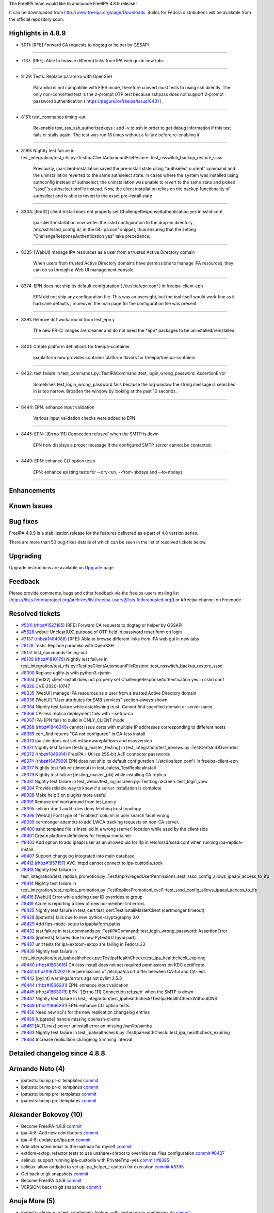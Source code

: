 The FreeIPA team would like to announce FreeIPA 4.8.9 release!

It can be downloaded from http://www.freeipa.org/page/Downloads. Builds
for Fedora distributions will be available from the official repository
soon.

.. _highlights_in_4.8.9:

Highlights in 4.8.9
-------------------

-  5011: [RFE] Forward CA requests to dogtag or helper by GSSAPI

--------------

-  7137: [RFE]: Able to browse different links from IPA web gui in new
   tabs

--------------

-  8129: Tests: Replace paramiko with OpenSSH

      Paramiko is not compatible with FIPS mode, therefore convert most
      tests to using ssh directly. The only non-converted test is the
      2-prompt OTP test because sshpass does not support 2-prompt
      password authentication ( https://pagure.io/freeipa/issue/8431 ).

--------------

-  8151: test_commands timing-out

      Re-enable test_sss_ssh_authorizedkeys ; add -v to ssh in order to
      get debug information if this test fails or stalls again. The test
      was run 16 times without a failure before re-enabling it.

--------------

-  8189: NIghtly test failure in
   test_integration/test_nfs.py::TestIpaClientAutomountFileRestore::test_nsswitch_backup_restore_sssd

      Previously, ipa-client-installation saved the pre-install state
      using "authselect current" command and the uninstallation reverted
      to the same authselect state. In cases where the system was
      installed using authconfig instead of authselect, the
      uninstallation was unable to revert to the same state and picked
      "sssd"'s authselect profile instead. Now, the client installation
      relies on the backup functionality of authselect and is able to
      revert to the exact pre-install state

--------------

-  8304: [fed32] client-install does not properly set
   ChallengeResponseAuthentication yes in sshd conf

      ipa-client-installation now writes the sshd configuration to the
      drop-in directory /etc/ssh/sshd_config.d/, in the 04-ipa.conf
      snippet, thus ensuring that the setting
      "ChallengeResponseAuthentication yes" take precedence.

--------------

-  8335: [WebUI] manage IPA resources as a user from a trusted Active
   Directory domain

      When users from trusted Active Directory domains have permissions
      to manage IPA resources, they can do so through a Web UI
      management console.

--------------

-  8374: EPN does not ship its default configuration ( /etc/ipa/epn.conf
   ) in freeipa-client-epn

      EPN did not ship any configuration file. This was an oversight,
      but the tool itself would work fine as it had sane defaults ;
      moreover, the man page for the configuration file was present.

--------------

-  8391: Remove dnf workaround from test_epn.y

      The new PR-CI images are cleaner and do not need the \*epn\*
      packages to be uninstalled/reinstalled.

--------------

-  8401: Create platform definitions for freeipa-container

      ipaplatform now provides container platform flavors for
      freeipa/freeipa-container

--------------

-  8432: test failure in
   test_commands.py::TestIPACommand::test_login_wrong_password:
   AssertionError

      Sometimes test_login_wrong_password fails because the log window
      the string message is searched in is too narrow. Broaden the
      window by looking at the past 10 seconds.

--------------

-  8444: EPN: enhance input validation

      Various input validation checks were added to EPN.

--------------

-  8445: EPN: '[Errno 111] Connection refused' when the SMTP is down

      EPN now displays a proper message if the configured SMTP server
      cannot be contacted.

--------------

-  8449: EPN: enhance CLI option tests

      EPN: enhance existing tests for --dry-run, --from-nbdays and
      --to-nbdays.

--------------

Enhancements
----------------------------------------------------------------------------------------------

.. _known_issues:

Known Issues
----------------------------------------------------------------------------------------------

.. _bug_fixes:

Bug fixes
----------------------------------------------------------------------------------------------

FreeIPA 4.8.9 is a stabilization release for the features delivered as a
part of 4.8 version series.

There are more than 50 bug-fixes details of which can be seen in the
list of resolved tickets below.

Upgrading
---------

Upgrade instructions are available on `Upgrade <Upgrade>`__ page.

Feedback
--------

Please provide comments, bugs and other feedback via the freeipa-users
mailing list
(https://lists.fedoraproject.org/archives/list/freeipa-users@lists.fedorahosted.org/)
or #freeipa channel on Freenode.

.. _resolved_tickets:

Resolved tickets
----------------

-  `#5011 <https://pagure.io/freeipa/issue/5011>`__
   (`rhbz#1527185 <https://bugzilla.redhat.com/show_bug.cgi?id=1527185>`__)
   [RFE] Forward CA requests to dogtag or helper by GSSAPI
-  `#5628 <https://pagure.io/freeipa/issue/5628>`__ webui: Unclear(UX)
   purpose of OTP field in password reset form on login
-  `#7137 <https://pagure.io/freeipa/issue/7137>`__
   (`rhbz#1484088 <https://bugzilla.redhat.com/show_bug.cgi?id=1484088>`__)
   [RFE]: Able to browse different links from IPA web gui in new tabs
-  `#8129 <https://pagure.io/freeipa/issue/8129>`__ Tests: Replace
   paramiko with OpenSSH
-  `#8151 <https://pagure.io/freeipa/issue/8151>`__ test_commands
   timing-out
-  `#8189 <https://pagure.io/freeipa/issue/8189>`__
   (`rhbz#1810179 <https://bugzilla.redhat.com/show_bug.cgi?id=1810179>`__)
   NIghtly test failure in
   test_integration/test_nfs.py::TestIpaClientAutomountFileRestore::test_nsswitch_backup_restore_sssd
-  `#8300 <https://pagure.io/freeipa/issue/8300>`__ Replace uglify-js
   with python3-rjsmin
-  `#8304 <https://pagure.io/freeipa/issue/8304>`__ [fed32]
   client-install does not properly set ChallengeResponseAuthentication
   yes in sshd conf
-  `#8326 <https://pagure.io/freeipa/issue/8326>`__ CVE-2020-10747
-  `#8335 <https://pagure.io/freeipa/issue/8335>`__ [WebUI] manage IPA
   resources as a user from a trusted Active Directory domain
-  `#8336 <https://pagure.io/freeipa/issue/8336>`__ [WebUI] "User
   attributes for SMB services" section always shown
-  `#8364 <https://pagure.io/freeipa/issue/8364>`__ Nightly test failure
   while establishing trust: Cannot find specified domain or server name
-  `#8366 <https://pagure.io/freeipa/issue/8366>`__ CA-less replica
   deployment fails with --setup-ca
-  `#8367 <https://pagure.io/freeipa/issue/8367>`__ IPA-EPN fails to
   build in ONLY_CLIENT mode
-  `#8368 <https://pagure.io/freeipa/issue/8368>`__
   (`rhbz#1846349 <https://bugzilla.redhat.com/show_bug.cgi?id=1846349>`__)
   cannot issue certs with multiple IP addresses corresponding to
   different hosts
-  `#8369 <https://pagure.io/freeipa/issue/8369>`__ cert_find returns
   "CA not configured" in CA-less install
-  `#8370 <https://pagure.io/freeipa/issue/8370>`__ ipa-join does not
   set nshardwareplatform and nsosversion
-  `#8371 <https://pagure.io/freeipa/issue/8371>`__ Nightly test failure
   [testing_master_testing] in
   test_integration/test_idviews.py::TestCertsInIDOverrides
-  `#8372 <https://pagure.io/freeipa/issue/8372>`__
   (`rhbz#1849914 <https://bugzilla.redhat.com/show_bug.cgi?id=1849914>`__)
   FreeIPA - Utilize 256-bit AJP connector passwords
-  `#8374 <https://pagure.io/freeipa/issue/8374>`__
   (`rhbz#1847999 <https://bugzilla.redhat.com/show_bug.cgi?id=1847999>`__)
   EPN does not ship its default configuration ( /etc/ipa/epn.conf ) in
   freeipa-client-epn
-  `#8377 <https://pagure.io/freeipa/issue/8377>`__ Nightly test failure
   (timeout) in test_caless_TestReplicaInstall
-  `#8379 <https://pagure.io/freeipa/issue/8379>`__ Nightly test failure
   [testing_master_pki] while installing CA replica
-  `#8381 <https://pagure.io/freeipa/issue/8381>`__ Nightly test failure
   in test_webui/test_loginscreen.py::TestLoginScreen::test_login_view
-  `#8384 <https://pagure.io/freeipa/issue/8384>`__ Provide reliable way
   to know if a server installation is complete
-  `#8388 <https://pagure.io/freeipa/issue/8388>`__ Make help() on
   plugins more useful
-  `#8391 <https://pagure.io/freeipa/issue/8391>`__ Remove dnf
   workaround from test_epn.y
-  `#8395 <https://pagure.io/freeipa/issue/8395>`__ selinux don't audit
   rules deny fetching trust topology
-  `#8396 <https://pagure.io/freeipa/issue/8396>`__ [WebUI] Font type of
   "Enabled" column in user search facet wrong
-  `#8399 <https://pagure.io/freeipa/issue/8399>`__ certmonger attempts
   to add LWCA tracking requests on non-CA server.
-  `#8400 <https://pagure.io/freeipa/issue/8400>`__ sshd template file
   is installed in a wrong (server) location while used by the client
   side
-  `#8401 <https://pagure.io/freeipa/issue/8401>`__ Create platform
   definitions for freeipa-container
-  `#8403 <https://pagure.io/freeipa/issue/8403>`__ Add option to add
   ipaapi user as an allowed uid for ifp in /etc/sssd/sssd.conf when
   running ipa-replica-install
-  `#8407 <https://pagure.io/freeipa/issue/8407>`__ Support changelog
   integrated into main database
-  `#8412 <https://pagure.io/freeipa/issue/8412>`__
   (`rhbz#1857157 <https://bugzilla.redhat.com/show_bug.cgi?id=1857157>`__)
   AVC: httpd cannot connect to ipa-custodia.sock
-  `#8413 <https://pagure.io/freeipa/issue/8413>`__ Nightly test failure
   in
   test_integration/test_replica_promotion.py::TestUnprivilegedUserPermissions::test_sssd_config_allows_ipaapi_access_to_ifp
-  `#8414 <https://pagure.io/freeipa/issue/8414>`__ Nightly test failure
   in
   test_integration/test_replica_promotion.py::TestReplicaPromotionLevel1::test_sssd_config_allows_ipaapi_access_to_ifp
-  `#8416 <https://pagure.io/freeipa/issue/8416>`__ [WebUI] Error while
   adding user ID overrides to group
-  `#8419 <https://pagure.io/freeipa/issue/8419>`__ Azure is reporting a
   slew of new no-member lint errors
-  `#8425 <https://pagure.io/freeipa/issue/8425>`__ Nightly test failure
   in test_cert.test_cert.TestInstallMasterClient (certmonger timeout)
-  `#8428 <https://pagure.io/freeipa/issue/8428>`__ [ipatests] fails due
   to new python-cryptography 3.0
-  `#8429 <https://pagure.io/freeipa/issue/8429>`__ Add fips-mode-setup
   to ipaplatform.paths
-  `#8432 <https://pagure.io/freeipa/issue/8432>`__ test failure in
   test_commands.py::TestIPACommand::test_login_wrong_password:
   AssertionError
-  `#8435 <https://pagure.io/freeipa/issue/8435>`__ [ipatests] failures
   due to new Pytest6.0 (pypi part)
-  `#8437 <https://pagure.io/freeipa/issue/8437>`__ unit tests for
   ipa-extdom-extop are failing in Fedora 33
-  `#8439 <https://pagure.io/freeipa/issue/8439>`__ Nightly test failure
   in
   test_integration/test_ipahealthcheck.py::TestIpaHealthCheck::test_ipa_healthcheck_expiring
-  `#8440 <https://pagure.io/freeipa/issue/8440>`__
   (`rhbz#1863616 <https://bugzilla.redhat.com/show_bug.cgi?id=1863616>`__)
   CA-less install does not set required permissions on KDC certificate
-  `#8441 <https://pagure.io/freeipa/issue/8441>`__
   (`rhbz#1870202 <https://bugzilla.redhat.com/show_bug.cgi?id=1870202>`__)
   File permissions of /etc/ipa/ca.crt differ between CA-ful and CA-less
-  `#8442 <https://pagure.io/freeipa/issue/8442>`__ [pylint]
   warnings/errors against pylint 2.5.3
-  `#8444 <https://pagure.io/freeipa/issue/8444>`__
   (`rhbz#1866291 <https://bugzilla.redhat.com/show_bug.cgi?id=1866291>`__)
   EPN: enhance input validation
-  `#8445 <https://pagure.io/freeipa/issue/8445>`__
   (`rhbz#1863079 <https://bugzilla.redhat.com/show_bug.cgi?id=1863079>`__)
   EPN: '[Errno 111] Connection refused' when the SMTP is down
-  `#8447 <https://pagure.io/freeipa/issue/8447>`__ Nightly test failure
   in test_integration/test_ipahealthcheck/TestIpaHealthCheckWithoutDNS
-  `#8449 <https://pagure.io/freeipa/issue/8449>`__
   (`rhbz#1866291 <https://bugzilla.redhat.com/show_bug.cgi?id=1866291>`__)
   EPN: enhance CLI option tests
-  `#8456 <https://pagure.io/freeipa/issue/8456>`__ Need new aci's for
   the new replication changelog entries
-  `#8459 <https://pagure.io/freeipa/issue/8459>`__ [upgrade] handle
   missing openssh-clients
-  `#8461 <https://pagure.io/freeipa/issue/8461>`__ [ALTLinux] server
   uninstall error on missing /var/lib/samba
-  `#8463 <https://pagure.io/freeipa/issue/8463>`__ Nightly test failure
   in
   test_ipahealthcheck.py::TestIpaHealthCheck::test_ipa_healthcheck_expiring
-  `#8464 <https://pagure.io/freeipa/issue/8464>`__ Increase replication
   changelog trimming interval

.. _detailed_changelog_since_4.8.8:

Detailed changelog since 4.8.8
------------------------------

.. _armando_neto_4:

Armando Neto (4)
----------------------------------------------------------------------------------------------

-  ipatests: bump pr-ci templates
   `commit <https://pagure.io/freeipa/c/aa54002ce4fa4fb8d133e0367022b2bc7576b8a7>`__
-  ipatests: bump pr-ci templates
   `commit <https://pagure.io/freeipa/c/5c44e2338ce8c49d5192d7dbd60c3833cfdc9836>`__
-  ipatests: bump prci templates
   `commit <https://pagure.io/freeipa/c/5820573dc7932213ee74dc883239e2cecc8fb2eb>`__
-  ipatests: bump prci templates
   `commit <https://pagure.io/freeipa/c/3f89bd2ca704dfe4ec80dc8bbc340bdf8153bf18>`__

.. _alexander_bokovoy_10:

Alexander Bokovoy (10)
----------------------------------------------------------------------------------------------

-  Become FreeIPA 4.8.9
   `commit <https://pagure.io/freeipa/c/c409fc65df4108c7f8ba06bdcf5f61275a16c8d7>`__
-  ipa-4-8: Add new contributors
   `commit <https://pagure.io/freeipa/c/26d8267244fd232b3c075677a10d41fada3484aa>`__
-  ipa-4-8: update po/ipa.pot
   `commit <https://pagure.io/freeipa/c/2c1fb997e99a90e42118b9022eea95d07138a7fc>`__
-  Add alternative email to the mailmap for myself
   `commit <https://pagure.io/freeipa/c/8492ba16e31523db024b154eb30d81dcfecdadb7>`__
-  extdom-extop: refactor tests to use unshare+chroot to override
   nss_files configuration
   `commit <https://pagure.io/freeipa/c/96aa09b947d2b1e50c694853debf2f349197d8a0>`__
   `#8437 <https://pagure.io/freeipa/issue/8437>`__
-  selinux: support running ipa-custodia with PrivateTmp=yes
   `commit <https://pagure.io/freeipa/c/0d70addbbf2a99e7398a518bc98d5fe109469bb5>`__
   `#8395 <https://pagure.io/freeipa/issue/8395>`__
-  selinux: allow oddjobd to set up ipa_helper_t context for execution
   `commit <https://pagure.io/freeipa/c/42dd1628a1211363c860917e474ecc5b9c1fdb84>`__
   `#8395 <https://pagure.io/freeipa/issue/8395>`__
-  Get back to git snapshots
   `commit <https://pagure.io/freeipa/c/7ca6129ffdcbe4c794aee669c96a96d2e59134d4>`__
-  Become FreeIPA 4.8.8
   `commit <https://pagure.io/freeipa/c/71b8ecde882cba4882e41a529b50736f69500395>`__
-  VERSION: back to git snapshots
   `commit <https://pagure.io/freeipa/c/57034ce28bb4e1287f9db467347815ab5f6ef938>`__

.. _anuja_more_5:

Anuja More (5)
----------------------------------------------------------------------------------------------

-  ipatests: cleanup in
   test_subdomain_lookup_with_certmaprule_containing_dn
   `commit <https://pagure.io/freeipa/c/068646f0b5379527d0f91efeecdf6d9f0a35811d>`__
-  ipatests: xfail test with older versions of sssd
   `commit <https://pagure.io/freeipa/c/460fea3cc1ca9524acd22616b55a939564e0a973>`__
-  ipatests : Test to verify override_gid works with subdomain.
   `commit <https://pagure.io/freeipa/c/cb5c094ba260d903fc02cfbe156cc9ef3c16c765>`__
-  ipatests: xfail test with older versions of sssd
   `commit <https://pagure.io/freeipa/c/022cd49ef5f9043df805e19ed094dc4eebd615a5>`__
-  ipatests: Test that trusted AD users should not lose their AD
   domains.
   `commit <https://pagure.io/freeipa/c/494838e822dfd681e640cee0e140a224b8e67104>`__

.. _alexander_scheel_3:

Alexander Scheel (3)
----------------------------------------------------------------------------------------------

-  Specify cert_paths when calling PKIConnection
   `commit <https://pagure.io/freeipa/c/9ded9e2573a00c388533f2a09365c499a4e2961e>`__
   `#8379 <https://pagure.io/freeipa/issue/8379>`__
-  Configure PKI AJP Secret with 256-bit secret
   `commit <https://pagure.io/freeipa/c/1e804bf19da4ee274e735fd49452d4df5d73a002>`__
   `#8372 <https://pagure.io/freeipa/issue/8372>`__
-  Clarify AJP connector creation process
   `commit <https://pagure.io/freeipa/c/be48983558a560dadad410a70a4a1684565ed481>`__

.. _peter_keresztes_schmidt_7:

Peter Keresztes Schmidt (7)
----------------------------------------------------------------------------------------------

-  WebUI: Unify adapter property definition for state evaluators
   `commit <https://pagure.io/freeipa/c/6f9c20ba7585e8f110806596806d292891682932>`__
   `#8336 <https://pagure.io/freeipa/issue/8336>`__
-  WebUI: Make object_class_evaluator evaluator compatible with batch
   responses
   `commit <https://pagure.io/freeipa/c/a0518f7ff6ddc37887970af91c2575c15812fca8>`__
   `#8336 <https://pagure.io/freeipa/issue/8336>`__
-  Populate nshardwareplatform and nsosversion during join operation
   `commit <https://pagure.io/freeipa/c/92ef9d1706c331b674eced04a3485de24c200998>`__
   `#8370 <https://pagure.io/freeipa/issue/8370>`__
-  WebUI: Fix rendering of boolean_status_formatter
   `commit <https://pagure.io/freeipa/c/42ad338c070096dbcab7facb70e57ba6ea63535e>`__
   `#8396 <https://pagure.io/freeipa/issue/8396>`__
-  Unify spelling of "One-Time Password"
   `commit <https://pagure.io/freeipa/c/0320de78571bb75ed17cd31727f7b25360941f67>`__
-  WebUI: reword OTP info message displayed during PW reset
   `commit <https://pagure.io/freeipa/c/82475aab31a5f8e06360d43b4e3d5e1aa2daf0fb>`__
   `#5628 <https://pagure.io/freeipa/issue/5628>`__
-  WebUI: move OTP to be the last field in the PW reset form
   `commit <https://pagure.io/freeipa/c/2c3bf183634cb5615528daa88339e834e5400530>`__
   `#5628 <https://pagure.io/freeipa/issue/5628>`__

.. _christian_heimes_17:

Christian Heimes (17)
----------------------------------------------------------------------------------------------

-  Treat container subplatforms like main platform
   `commit <https://pagure.io/freeipa/c/508c5e5d3bd003a854090bae7ebd3dccf74cd6a9>`__
   `#8401 <https://pagure.io/freeipa/issue/8401>`__
-  Don't configure authselect in containers
   `commit <https://pagure.io/freeipa/c/6926131f258d82b9a8634e3b292c6ecf83f2a5be>`__
   `#8401 <https://pagure.io/freeipa/issue/8401>`__
-  Convert ipa-httpd-pwdreader into Python script
   `commit <https://pagure.io/freeipa/c/c68d14b6be858523c06939c2e7f4f4e3de3221de>`__
   `#8401 <https://pagure.io/freeipa/issue/8401>`__
-  Explicitly pass keytab to ipa-join
   `commit <https://pagure.io/freeipa/c/305deb450c564e561b5facafee8ed6966de7bc83>`__
-  Write state dir to smb.conf
   `commit <https://pagure.io/freeipa/c/c3bf50b1b2611f0dfea699ae7ba134c2857187d9>`__
   `#8401 <https://pagure.io/freeipa/issue/8401>`__
-  Add ipaplatform for Fedora and RHEL container
   `commit <https://pagure.io/freeipa/c/61807788f40c2596686b79f4bbd4e0e766e995dd>`__
   `#8401 <https://pagure.io/freeipa/issue/8401>`__
-  Allow to override ipaplatform with env var
   `commit <https://pagure.io/freeipa/c/90ae22b8e54fc6108e39ad93f26035446ab728f1>`__
   `#8401 <https://pagure.io/freeipa/issue/8401>`__
-  Teach pylint how dnspython 2.x works
   `commit <https://pagure.io/freeipa/c/abfe4bfe459ff4f7329d0b0ec674a8cb9c7d99cc>`__
   `#8419 <https://pagure.io/freeipa/issue/8419>`__
-  Add missing SELinux rule for ipa-custodia.sock
   `commit <https://pagure.io/freeipa/c/d83b760d1f76a3ba8e527dd27551e51a600b22c0>`__
   `#8412 <https://pagure.io/freeipa/issue/8412>`__
-  Make tab completion in console more useful
   `commit <https://pagure.io/freeipa/c/c21d3cf001c886889c06facafc44f1f9230203c7>`__
-  Add \__signature_\_ to plugins
   `commit <https://pagure.io/freeipa/c/e334415fc5c579f9faa1649b4f8e5ba0db0c7429>`__
   `#8388 <https://pagure.io/freeipa/issue/8388>`__
-  SELinux: Backport dirsrv_systemctl interface
   `commit <https://pagure.io/freeipa/c/c72ef1ed965aca79da4576d9579dec5459e14b99>`__
-  RHEL 8.3 has KRB5 1.18 with KDB 8.0
   `commit <https://pagure.io/freeipa/c/7473bd11f04f46f2d91068ec3ba4130386d6fc0a>`__
-  Use old uglifyjs on RHEL 8
   `commit <https://pagure.io/freeipa/c/5cefc6df114b162f3cd33622e87ba5a88dc03f0e>`__
   `#8300 <https://pagure.io/freeipa/issue/8300>`__
-  Build ipa-selinux package on RHEL 8
   `commit <https://pagure.io/freeipa/c/351f3061514cb80faf644f4a067e5a596b087d7e>`__
-  Prevent local account takeover
   `commit <https://pagure.io/freeipa/c/930f4b3d1dc03f9e365b007b027d65e146a08f05>`__
   `#8326 <https://pagure.io/freeipa/issue/8326>`__
-  Move ipa-epn systemd files and run RPM hooks
   `commit <https://pagure.io/freeipa/c/77fae8c48bbe0f4499f4d8ed91b268568c64cd7c>`__
   `#8367 <https://pagure.io/freeipa/issue/8367>`__

.. _françois_cami_28:

François Cami (28)
----------------------------------------------------------------------------------------------

-  IPA-EPN: enhance input validation
   `commit <https://pagure.io/freeipa/c/2809084a44e3b174fa48a611e79f04358e1d6dca>`__
   `#8444 <https://pagure.io/freeipa/issue/8444>`__
-  ipatests: test_epn: update error messages
   `commit <https://pagure.io/freeipa/c/b4266023e04729db12de2f7e0de4da9e1d00db38>`__
   `#8449 <https://pagure.io/freeipa/issue/8449>`__
-  IPA-EPN: Fix SMTP connection error handling
   `commit <https://pagure.io/freeipa/c/53f330b053740b169d211aa16b3b36fb61157bbd>`__
   `#8445 <https://pagure.io/freeipa/issue/8445>`__
-  ipatests: test_epn: add test_EPN_connection_refused
   `commit <https://pagure.io/freeipa/c/3cf7fb1014ae40fd5a5278f27577a8196a4af051>`__
   `#8445 <https://pagure.io/freeipa/issue/8445>`__
-  IPA-EPN: fix configuration file typo
   `commit <https://pagure.io/freeipa/c/8e810d8cf38ec60d76178bd673e218fb05d56c8e>`__
-  IPA-EPN: Use a helper to retrieve LDAP attributes from an entry
   `commit <https://pagure.io/freeipa/c/b95817e35716bbab000633043817202e17d7c53e>`__
-  ipatests: test_epn: test_EPN_nbdays enhancements
   `commit <https://pagure.io/freeipa/c/3b8fdd87760cfb8ec739c67298f012cf0bd3ac39>`__
   `#8449 <https://pagure.io/freeipa/issue/8449>`__
-  ipatests: tasks.py: fix ipa-epn invocation
   `commit <https://pagure.io/freeipa/c/9479a393a71fe1de7d62ca2b50a7d3d8698d4ba1>`__
   `#8449 <https://pagure.io/freeipa/issue/8449>`__
-  ipatests: test_otp: convert test_2fa_enable_single_prompt to
   run_ssh_cmd
   `commit <https://pagure.io/freeipa/c/b0d4db548cfa14fbc596a40e742db96cd9ec00bb>`__
   `#8129 <https://pagure.io/freeipa/issue/8129>`__
-  ipatests: ui_driver: convert run_cmd_on_ui_host to
   tasks.py::run_ssh_cmd
   `commit <https://pagure.io/freeipa/c/027d0bbe1c0bafc326815b6ecc224a8f8fc5bd55>`__
   `#8129 <https://pagure.io/freeipa/issue/8129>`__
-  ipatests: test_commands: test_login_wrong_password: Paramiko=>OpenSSH
   `commit <https://pagure.io/freeipa/c/17759ec76aeac450ce9c85704b68100df75c8af5>`__
   `#8129 <https://pagure.io/freeipa/issue/8129>`__
-  ipatests: test_commands: test_ssh_from_controller: Paramiko=>OpenSSH
   `commit <https://pagure.io/freeipa/c/ee57dd230191be40a39ef9677b308dee35fa183e>`__
   `#8129 <https://pagure.io/freeipa/issue/8129>`__
-  ipatests: test_commands: test_ssh_from_controller: refactor
   `commit <https://pagure.io/freeipa/c/262a7121046132fbb7bb101ecf7d595814757819>`__
   `#8129 <https://pagure.io/freeipa/issue/8129>`__
-  ipatests: test_user_permissions: test_selinux_user_optimized
   Paramiko=>OpenSSH
   `commit <https://pagure.io/freeipa/c/26e58031d1f0c63f6e62a59c52d1da80a85ce9bd>`__
   `#8129 <https://pagure.io/freeipa/issue/8129>`__
-  ipatests: test_commands: test_ssh_key_connection: Paramiko=>OpenSSH
   `commit <https://pagure.io/freeipa/c/326ddff25e8c45da5ae708e036bfa6315d449672>`__
   `#8129 <https://pagure.io/freeipa/issue/8129>`__
-  tasks: add run_ssh_cmd
   `commit <https://pagure.io/freeipa/c/034526a4bd6a9547cd394d19e5275d24f7f00362>`__
   `#8129 <https://pagure.io/freeipa/issue/8129>`__
-  ipatests: test_commands: test_login_wrong_password: look farther in
   time
   `commit <https://pagure.io/freeipa/c/64ef1a8e727689cd434888ba555a003934986d13>`__
   `#8432 <https://pagure.io/freeipa/issue/8432>`__
-  ipatests: test_sss_ssh_authorizedkeys
   `commit <https://pagure.io/freeipa/c/cf6877a4864cebc15833b1b6638dcd53cc643712>`__
   `#8151 <https://pagure.io/freeipa/issue/8151>`__
-  ipatests: re-enable test_sss_ssh_authorizedkeys
   `commit <https://pagure.io/freeipa/c/59ad3ae4227fa20f0cd0e76b446bb4cfdc08debf>`__
   `#8151 <https://pagure.io/freeipa/issue/8151>`__
-  ipatests: xfail TestIpaClientAutomountFileRestore's final test
   `commit <https://pagure.io/freeipa/c/020905338423f0539f79f61772f117764ef88717>`__
   `#8189 <https://pagure.io/freeipa/issue/8189>`__
-  ipatests: remove dnf workaround from test_epn.py
   `commit <https://pagure.io/freeipa/c/2afe21b884e330018281980004e8175c2f9a3624>`__
   `#8391 <https://pagure.io/freeipa/issue/8391>`__
-  ipatests: display SSSD kdcinfo in test_adtrust_install.py
   `commit <https://pagure.io/freeipa/c/c5abea2341b9e478625ea5a46c346550bc648a01>`__
-  ipatests: increase test_caless_TestReplicaInstall timeout
   `commit <https://pagure.io/freeipa/c/766a80c14165e7eca99a44785f00f4b296e4cf62>`__
   `#8377 <https://pagure.io/freeipa/issue/8377>`__
-  ipatests: ipa_epn: uninstall/reinstall ipa-client-epn
   `commit <https://pagure.io/freeipa/c/06accac8906f66ebbb31849d6528b39ae006b124>`__
   `#8374 <https://pagure.io/freeipa/issue/8374>`__
-  ipatests: check that EPN's configuration file is installed.
   `commit <https://pagure.io/freeipa/c/2648c218467792e907435eaa5267a0f3457f634f>`__
   `#8374 <https://pagure.io/freeipa/issue/8374>`__
-  man pages: fix epn.conf.5 and ipa-epn.1 formatting
   `commit <https://pagure.io/freeipa/c/3b43950d35f78b28d4edde4fda475b5aa84f4587>`__
-  EPN: ship the configuration file.
   `commit <https://pagure.io/freeipa/c/23e2935e5c5cb402dd4f6f44eaa4b013e6a8188a>`__
   `#8374 <https://pagure.io/freeipa/issue/8374>`__
-  .mailmap: add fcami
   `commit <https://pagure.io/freeipa/c/6de941ce2c04c9ed6c8c33ed01c93fd6baa2fc5f>`__

.. _florence_blanc_renaud_20:

Florence Blanc-Renaud (20)
----------------------------------------------------------------------------------------------

-  ipatests: remove xfail from test_dnssec
   `commit <https://pagure.io/freeipa/c/3919c9c8d7c2187e4d2a00b8276b241bf23f52b0>`__
-  ipatests: fix TestIpaHealthCheckWithoutDNS failure
   `commit <https://pagure.io/freeipa/c/c4bd1f17a8aaa65482a6b28c1d6ed0f8ee94f667>`__
   `#8447 <https://pagure.io/freeipa/issue/8447>`__
-  ipatests: fix test_ipahealthcheck.py::TestIpaHealthCheck
   `commit <https://pagure.io/freeipa/c/2fa03c5f583dad5f654669eb59255b0fc2991837>`__
   `#8439 <https://pagure.io/freeipa/issue/8439>`__
-  ipatests: increase test_trust timeout
   `commit <https://pagure.io/freeipa/c/55144ab6a18f275ec1472313755e2d07b71bee03>`__
-  ipatests: check KDC cert permissions in CA less install
   `commit <https://pagure.io/freeipa/c/295dd4235f693b7b4b4270b46a28cb6e7b3d00b4>`__
   `#8440 <https://pagure.io/freeipa/issue/8440>`__
-  CAless installation: set the perms on KDC cert file
   `commit <https://pagure.io/freeipa/c/81c955e561dd42ab70a39bf636c90e82a9d7d899>`__
   `#8440 <https://pagure.io/freeipa/issue/8440>`__
-  ipatests: fix test_authselect
   `commit <https://pagure.io/freeipa/c/4baf6b292f28481ece483bb8ecbd6a0807d9d45a>`__
   `#8189 <https://pagure.io/freeipa/issue/8189>`__
-  ipatests: remove the xfail for test_nfs.py
   `commit <https://pagure.io/freeipa/c/3eaab97e317584bc47d4a27a607267ed90df7ff7>`__
   `#8189 <https://pagure.io/freeipa/issue/8189>`__
-  ipa-client-install: use the authselect backup during uninstall
   `commit <https://pagure.io/freeipa/c/ca880cfb117fc870a6e2710b9e31b2f67d5651e1>`__
   `#8189 <https://pagure.io/freeipa/issue/8189>`__
-  ipatests: Fix TestReplicaPromotionLevel1
   `commit <https://pagure.io/freeipa/c/3c53c7036a8a214eeb93c241d730d5c737950cd1>`__
   `#8414 <https://pagure.io/freeipa/issue/8414>`__
-  ipatests: fix TestUnprivilegedUserPermissions
   `commit <https://pagure.io/freeipa/c/819bcacb81f942ac31691638beb64f77c0e74a40>`__
   `#8413 <https://pagure.io/freeipa/issue/8413>`__
-  sshd template must be part of client package
   `commit <https://pagure.io/freeipa/c/668fdc63e3e886208dca8bdc5a68a20972150985>`__
   `#8400 <https://pagure.io/freeipa/issue/8400>`__
-  Bump requires for selinux-policy
   `commit <https://pagure.io/freeipa/c/388e793d5c47befbea01c48cdd679c99348ccc85>`__
-  ipatests: fix the method adding ifp to sssd.conf
   `commit <https://pagure.io/freeipa/c/437fc60639bedbac2e5af85244962f60f374961a>`__
   `#8371 <https://pagure.io/freeipa/issue/8371>`__
-  Unify spelling of "One-Time Password" (take 2)
   `commit <https://pagure.io/freeipa/c/8c7f54d1ffbddbfabd4f4547edeeb38a24152518>`__
   `#5628 <https://pagure.io/freeipa/issue/5628>`__,
   `#8381 <https://pagure.io/freeipa/issue/8381>`__
-  client install: fix broken sshd config
   `commit <https://pagure.io/freeipa/c/3ea611c98b1e01c54e5ce6c64fe108b140631722>`__
   `#8304 <https://pagure.io/freeipa/issue/8304>`__
-  ipa-client-install: use sshd drop-in configuration
   `commit <https://pagure.io/freeipa/c/b317222d515e51504b4c8342008f2981b508c82a>`__
   `#8304 <https://pagure.io/freeipa/issue/8304>`__
-  ipatests: add a test for ipa-replica-install --setup-ca
   --http-cert-file
   `commit <https://pagure.io/freeipa/c/0e325bd0c01eecc6d48b10f9b7f654b16068a522>`__
   `#8366 <https://pagure.io/freeipa/issue/8366>`__
-  ipa-replica-install: --setup-ca and \*-cert-file are mutually
   exclusive
   `commit <https://pagure.io/freeipa/c/32c4df70e36a0aeafc12e2ade85ee9c915774c44>`__
   `#8366 <https://pagure.io/freeipa/issue/8366>`__
-  ipatests: fix the disable_dnssec_validation method
   `commit <https://pagure.io/freeipa/c/7f19fda0d1fbd4431b0bd704f5c242e499e66e98>`__
   `#8364 <https://pagure.io/freeipa/issue/8364>`__

.. _fraser_tweedale_5:

Fraser Tweedale (5)
----------------------------------------------------------------------------------------------

-  certupdate: only add LWCA tracking requests on CA servers
   `commit <https://pagure.io/freeipa/c/72d70fa27f61367a5fbc81b171b125ecf85d8fd8>`__
   `#8399 <https://pagure.io/freeipa/issue/8399>`__
-  cainstance.is_crlgen_enabled: handle missing ipa-pki-proxy.conf
   `commit <https://pagure.io/freeipa/c/d13a33da6d472ed61ea0aaa9d050a8d5638beae5>`__
-  Define errors_by_code in ipalib.errors
   `commit <https://pagure.io/freeipa/c/7bfe6b261fa03ecc05d9f75ef24175f588d45e16>`__
   `#5011 <https://pagure.io/freeipa/issue/5011>`__
-  fix iPAddress cert issuance for >1 host/service
   `commit <https://pagure.io/freeipa/c/128500198d3782a76616cf1d971d5aeb17e8c1da>`__
   `#8368 <https://pagure.io/freeipa/issue/8368>`__
-  fix cert-find errors in CA-less deployment
   `commit <https://pagure.io/freeipa/c/60a58eac02ed2c0741fbce3c1fb3acceef61fdbc>`__
   `#8369 <https://pagure.io/freeipa/issue/8369>`__

.. _jeremy_frasier_2:

Jeremy Frasier (2)
----------------------------------------------------------------------------------------------

-  replica: Add tests to ensure the ipaapi user is allowed access to ifp
   on replicas
   `commit <https://pagure.io/freeipa/c/6de4b0fb85d9e2c51c60bc921cf6ee078ca1c219>`__
   `#8403 <https://pagure.io/freeipa/issue/8403>`__
-  replica: Ensure the ipaapi user is allowed to access ifp on replicas
   `commit <https://pagure.io/freeipa/c/4b8da1b7c7cd5686240b9c8e8c7e41fe9c604c57>`__
   `#8403 <https://pagure.io/freeipa/issue/8403>`__

.. _kaleemullah_siddiqui_1:

Kaleemullah Siddiqui (1)
----------------------------------------------------------------------------------------------

-  Tests for fake_mname parameter setup
   `commit <https://pagure.io/freeipa/c/b93f2a70d09f44a64a320ad558c76536e9b625ad>`__

.. _michal_polovka_2:

Michal Polovka (2)
----------------------------------------------------------------------------------------------

-  ipatests: test_epn: test_EPN_config_file: Package name fix
   `commit <https://pagure.io/freeipa/c/8318b2b37c821f90637e8b08fbaf6320f6f1f477>`__
-  ipatests: test_epn: Fix package installation
   `commit <https://pagure.io/freeipa/c/9281133c7c0d1bb3696fba036b5f79fb8e75828f>`__

.. _mark_reynolds_3:

Mark Reynolds (3)
----------------------------------------------------------------------------------------------

-  Increase replication changelog trimming to 30 days
   `commit <https://pagure.io/freeipa/c/14f27d284f4d9a37f2bd599f98602fb2eb84edd1>`__
   `#8464 <https://pagure.io/freeipa/issue/8464>`__
-  Issue 8456 - Add new aci's for the new replication changelog entries
   `commit <https://pagure.io/freeipa/c/c2f8c84a74c2aa007027261f052131fcc7041cb4>`__
   `#8456 <https://pagure.io/freeipa/issue/8456>`__
-  Issue 8407 - Support changelog integration into main database
   `commit <https://pagure.io/freeipa/c/0a83d8201a8a7ca56c6173fb643733b350ef5b9b>`__
   `#8407 <https://pagure.io/freeipa/issue/8407>`__

.. _mohammad_rizwan_3:

Mohammad Rizwan (3)
----------------------------------------------------------------------------------------------

-  ipatests: Test certmonger rekey command works fine
   `commit <https://pagure.io/freeipa/c/9b52ba606d2f0e3ff8f8f5dd7bbe87e6b9d2cfbe>`__
-  Xfail test for sssd < 2.3.0
   `commit <https://pagure.io/freeipa/c/40804b5e06151fb0e73def2b9a6b706063205723>`__
-  ipatests: Test ipa user login with wrong password
   `commit <https://pagure.io/freeipa/c/34b4d9bce56f62121e1e0ef0bf57cd1724aefe82>`__

.. _petr_voborník_2:

Petr Voborník (2)
----------------------------------------------------------------------------------------------

-  baseuser: fix ipanthomedirectorydrive option name
   `commit <https://pagure.io/freeipa/c/a090b429fda35c5a9c3cfb672ab42a5985d00ff9>`__
-  webui: hide user attributes for SMB services section if empty
   `commit <https://pagure.io/freeipa/c/691b3cddb275821630f443f22706fa75e7c7a5c8>`__
   `#8336 <https://pagure.io/freeipa/issue/8336>`__

.. _rob_crittenden_23:

Rob Crittenden (23)
----------------------------------------------------------------------------------------------

-  ipatests: stop the CA during healthcheck expiration test
   `commit <https://pagure.io/freeipa/c/715ec234373fc8b4aa0d00a4e9e0126522f38de1>`__
   `#8463 <https://pagure.io/freeipa/issue/8463>`__
-  Improve performance of ipa-server-guard
   `commit <https://pagure.io/freeipa/c/aac717988f63ab4b8b808a6d48ee01e8fcb0c9e7>`__
   `#8425 <https://pagure.io/freeipa/issue/8425>`__
-  IPA-EPN: Test that EPN can be install, uninstalled and re-installed
   `commit <https://pagure.io/freeipa/c/6f09f97791035cad01e237ed084ffc44f1ff7e85>`__
-  Added negative test case for --list-sources option
   `commit <https://pagure.io/freeipa/c/d6c425613f4a978bd77f6f6a6b94a910f9fa3fe0>`__
-  ipatests: CLI validation of ipa-healthcheck command
   `commit <https://pagure.io/freeipa/c/8e460c68569074a59463771291dcff6a13fa9796>`__
-  IPA-EPN: Test that users without givenname and/or mail are handled
   `commit <https://pagure.io/freeipa/c/1b1dbcbe9d83ba35f3cfdd01399f123816ec6e5b>`__
-  Address legacy pylint issues in sysrestore.py
   `commit <https://pagure.io/freeipa/c/4454af4bf31b73550eb5be2ed14be3e15c585ca3>`__
   `#8384 <https://pagure.io/freeipa/issue/8384>`__
-  Update check_client_configuration to use new client fact
   `commit <https://pagure.io/freeipa/c/b9e4c686634f5ba41f50f0aa0f75b5e214e25a4d>`__
   `#8384 <https://pagure.io/freeipa/issue/8384>`__
-  Don't use the has_files() to know if client/server is configured
   `commit <https://pagure.io/freeipa/c/cb6c48b21118abb198066126647709b7c9e26e10>`__
   `#8384 <https://pagure.io/freeipa/issue/8384>`__
-  Create a common place to retrieve facts about an IPA installation
   `commit <https://pagure.io/freeipa/c/ee755a580c1f136b2501a395116ddf7e43c913b6>`__
   `#8384 <https://pagure.io/freeipa/issue/8384>`__
-  Simplify determining if IPA client configuration is complete
   `commit <https://pagure.io/freeipa/c/80a7e346a514530ea3af75d2cc338c18ec211537>`__
   `#8384 <https://pagure.io/freeipa/issue/8384>`__
-  Simplify determining if an IPA server installation is complete
   `commit <https://pagure.io/freeipa/c/1a47748499256544e6692ef0578073938015f7ea>`__
   `#8384 <https://pagure.io/freeipa/issue/8384>`__
-  ipatests: Check permissions of /etc/ipa/ca.crt new installations
   `commit <https://pagure.io/freeipa/c/da2079ce2cc841aec56da872131112eb24326f81>`__
   `#8441 <https://pagure.io/freeipa/issue/8441>`__
-  Set mode of /etc/ipa/ca.crt to 0644 in CA-less installations
   `commit <https://pagure.io/freeipa/c/4a97145c3a76a4d9ebf52b3905410a0bd7bec856>`__
   `#8441 <https://pagure.io/freeipa/issue/8441>`__
-  ipatests: Test healthcheck revocation checker
   `commit <https://pagure.io/freeipa/c/ea288b014414c62389d7b3a7572a665fefc11b0f>`__
-  ipatests: Use healthcheck namespacing in stopped server test
   `commit <https://pagure.io/freeipa/c/e91c7bcd76cd41e6dd82bb5571a8299d4ccf67ee>`__
-  ipatests: lib389 is now providing healthchecks, update naming
   `commit <https://pagure.io/freeipa/c/d0cdae4836418272d69e572f0327a66a6fd81b35>`__
-  ipatests: Add healthcheck test for FileSystemSpaceCheck
   `commit <https://pagure.io/freeipa/c/81949c2dda7abb768c0dc23c885f45591d6b787f>`__
-  ipatests: verify that all services can be detected by healthcheck
   `commit <https://pagure.io/freeipa/c/bdd0c4a7fc589124fa588288bed2c6982e6479e8>`__
-  ipatests: Test that healthcheck detects and reports expiration
   `commit <https://pagure.io/freeipa/c/40fe3542054a8543f8ba1f2ec469ef2e44fcd576>`__
-  ipatests: Test cases for healthcheck File checker(s)
   `commit <https://pagure.io/freeipa/c/3d3e8a4eabd8112954e7c6bfe9024595b02aee6a>`__
-  Replace SSLCertVerificationError with CertificateError for py36
   `commit <https://pagure.io/freeipa/c/66a5a0efd538e31a190ca6ecb775bc1dfc4ee232>`__
-  Add fips-mode-setup to ipaplatform.paths to determine FIPS status
   `commit <https://pagure.io/freeipa/c/cc06361907c8fdb986a581eb3e20abf8a7c1c476>`__
   `#8429 <https://pagure.io/freeipa/issue/8429>`__

.. _stanislav_levin_9:

Stanislav Levin (9)
----------------------------------------------------------------------------------------------

-  spec: Move ipa-cldap plugin out to freeipa-server-trust-ad package
   `commit <https://pagure.io/freeipa/c/3084930e596b5d6e9b2b81cf9ce6532feb620b02>`__
-  uninstall: Clean up no longer used flag
   `commit <https://pagure.io/freeipa/c/bba69960f6c26b5b97e72359bc382e25a8ca8ec9>`__
   `#8461 <https://pagure.io/freeipa/issue/8461>`__
-  uninstall: Don't fail on missing /var/lib/samba
   `commit <https://pagure.io/freeipa/c/602f3f3151e58084ebd9b10d3997efeae5417d12>`__
   `#8461 <https://pagure.io/freeipa/issue/8461>`__
-  rpm-spec: Don't fail on missing /etc/ssh/ssh_config
   `commit <https://pagure.io/freeipa/c/dbf1d858449ff37dbbe73f3853f98578b236615a>`__
   `#8459 <https://pagure.io/freeipa/issue/8459>`__
-  ipatests: Skip keyring tests on containerized platforms
   `commit <https://pagure.io/freeipa/c/50cf90f09398c949797f7fe71ae2075799e14a7f>`__
-  Azure: Switch to dockerhub provider
   `commit <https://pagure.io/freeipa/c/c89718a60113d1c72fecc3b1549341f2050d6922>`__
-  ipatests: Add compatibility against python-cryptography 3.0
   `commit <https://pagure.io/freeipa/c/a55ccdb12de3f39c49513fea3ed695e4900916f5>`__
   `#8428 <https://pagure.io/freeipa/issue/8428>`__
-  pylint: Fix warning and error
   `commit <https://pagure.io/freeipa/c/e4c753dc03c48b8c3509e6077dd7fa5074f73670>`__
   `#8442 <https://pagure.io/freeipa/issue/8442>`__
-  ipatests: Don't turn Pytest IPA deprecation warnings into errors
   `commit <https://pagure.io/freeipa/c/66216e908546b45974a4fbf81804b8184d603b78>`__
   `#8435 <https://pagure.io/freeipa/issue/8435>`__

.. _sergey_orlov_1:

Sergey Orlov (1)
----------------------------------------------------------------------------------------------

-  Fix password file permission
   `commit <https://pagure.io/freeipa/c/ec2b1462899a6b0226dbb68fc7c5ee47db3e33f5>`__

.. _serhii_tsymbaliuk_5:

Serhii Tsymbaliuk (5)
----------------------------------------------------------------------------------------------

-  WebUI tests: Add test case to cover user ID override feature
   `commit <https://pagure.io/freeipa/c/e35739b7e9f6bb016b37abbd92bdaee71a59a288>`__
   `#8416 <https://pagure.io/freeipa/issue/8416>`__
-  WebUI: Fix error "unknown command 'idoverrideuser_add_member'"
   `commit <https://pagure.io/freeipa/c/f6c460aee8542d4d81cd9970d71051c240156973>`__
   `#8416 <https://pagure.io/freeipa/issue/8416>`__
-  WebUI tests: Change navigation tests to find menu items using
   data-name instead of href
   `commit <https://pagure.io/freeipa/c/a9e3e40f6910d34aaabadeb4a4e1f30d83a29a5d>`__
   `#7137 <https://pagure.io/freeipa/issue/7137>`__
-  WebUI: Fix issue with opening links in new tab/window
   `commit <https://pagure.io/freeipa/c/1502cb47df39f58082967012d4f9e227d6971652>`__
   `#7137 <https://pagure.io/freeipa/issue/7137>`__
-  WebUI: Fix "IPA Error 3007: RequirmentError" while adding
   idoverrideuser association
   `commit <https://pagure.io/freeipa/c/ffe7f7b35907f9adab004ce63ce78f67fbd7aed8>`__
   `#8335 <https://pagure.io/freeipa/issue/8335>`__

.. _sumenon_9:

sumenon (9)
----------------------------------------------------------------------------------------------

-  Modified YAML files to include healthcheck externalCA tests
   `commit <https://pagure.io/freeipa/c/4da4dd8d7b03164c29e25e6a2b58c9e8fda39062>`__
-  ipatests: Tests for ipahealthcheck tool with IPA external
   `commit <https://pagure.io/freeipa/c/8f19233d910237fbfd68c2c50bd31e13a49f8ff3>`__
-  ipatests: Test IPACertNSSTrust check when trust attributes is
   modified for specific cert
   `commit <https://pagure.io/freeipa/c/06b33007a733861a4e262e001af0a3f10b7061b8>`__
-  ipatests: Test to check IPACAChainExpirationCheck when IPA cacrt is
   renamed
   `commit <https://pagure.io/freeipa/c/a52aa06e1a6220c18a3b4c8f51f1b2efb3596bfa>`__
-  ipatests: Increase timeout value in
   test_getcert_list_profile_using_subca
   `commit <https://pagure.io/freeipa/c/7f205b8946d071cb2d0e11977dfc1b5dc6d5e312>`__
-  ipatests: Test for ipa-nis-manage CLI tool.
   `commit <https://pagure.io/freeipa/c/ab36d79adc3a061e34eeb528ac0ad2d35b417731>`__
-  ipatests: Tests to check profile is displayed for getcert request.
   `commit <https://pagure.io/freeipa/c/07d1b9d33b9515047dcd41f569a3dcf0b183260e>`__
-  Modified YAML to include healthcheck IPA-AD trust scenario
   `commit <https://pagure.io/freeipa/c/2e8cd60bc1918508e79dbec84f5854aea749db11>`__
-  ipatests: Tests to check ipahealthcheck tool with IPA-AD trust
   scenario
   `commit <https://pagure.io/freeipa/c/73df4e1bf83ecb209a580c79e73170ccd7cc1106>`__

.. _zdenek_pytela_1:

Zdenek Pytela (1)
----------------------------------------------------------------------------------------------

-  Allow ipa-adtrust-install restart sssd and dirsrv services
   `commit <https://pagure.io/freeipa/c/f76c56c6072418c78f138678b1c4dd917fea6ee1>`__
